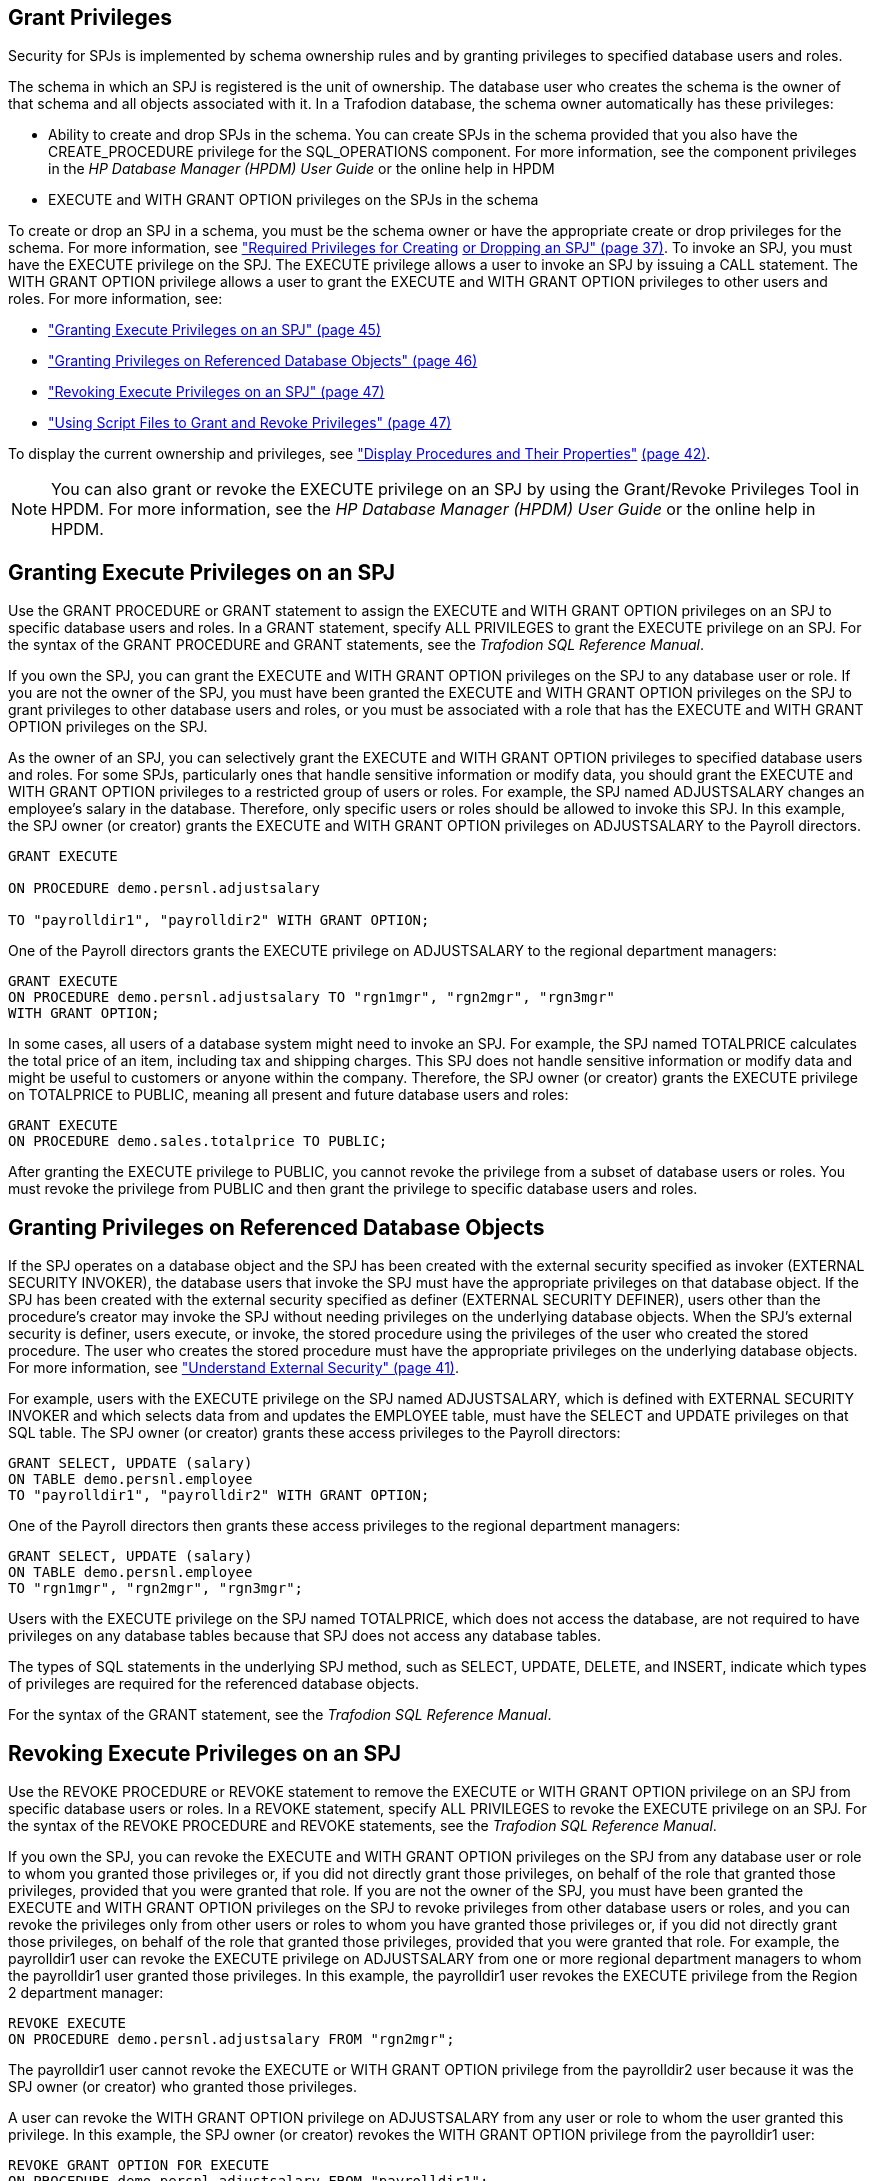 ////
/**
 *@@@ START COPYRIGHT @@@
 * Licensed to the Apache Software Foundation (ASF) under one
 * or more contributor license agreements. See the NOTICE file
 * distributed with this work for additional information
 * regarding copyright ownership.  The ASF licenses this file
 * to you under the Apache License, Version 2.0 (the
 * "License"); you may not use this file except in compliance
 * with the License.  You may obtain a copy of the License at
 *
 *     http://www.apache.org/licenses/LICENSE-2.0
 *
 * Unless required by applicable law or agreed to in writing, software
 * distributed under the License is distributed on an "AS IS" BASIS,
 * WITHOUT WARRANTIES OR CONDITIONS OF ANY KIND, either express or implied.
 * See the License for the specific language governing permissions and
 * limitations under the License.
 * @@@ END COPYRIGHT @@@
 */
////

[[grant-privileges]]
== Grant Privileges

Security for SPJs is implemented by schema ownership rules and by
granting privileges to specified database users and roles.

The schema in which an SPJ is registered is the unit of ownership. The
database user who creates the schema is the owner of that schema and all
objects associated with it. In a Trafodion database, the schema owner
automatically has these privileges:

* Ability to create and drop SPJs in the schema. You can create SPJs in
the schema provided that you also have the CREATE_PROCEDURE privilege
for the SQL_OPERATIONS component. For more information, see the
component privileges in the _HP Database Manager (HPDM) User Guide_ or
the online help in HPDM
* EXECUTE and WITH GRANT OPTION privileges on the SPJs in the schema

To create or drop an SPJ in a schema, you must be the schema owner or
have the appropriate create or drop privileges for the schema. For more
information, see link:#_bookmark114["Required Privileges for Creating]
link:#_bookmark114[or Dropping an SPJ" (page 37)]. To invoke an SPJ, you
must have the EXECUTE privilege on the SPJ. The EXECUTE privilege allows
a user to invoke an SPJ by issuing a CALL statement. The WITH GRANT
OPTION privilege allows a user to grant the EXECUTE and WITH GRANT
OPTION privileges to other users and roles. For more information, see:

* link:#_bookmark141["Granting Execute Privileges on an SPJ" (page 45)]
* link:#_bookmark143["Granting Privileges on Referenced Database
Objects" (page 46)]
* link:#_bookmark145["Revoking Execute Privileges on an SPJ" (page 47)]
* link:#_bookmark147["Using Script Files to Grant and Revoke Privileges"
(page 47)]

To display the current ownership and privileges, see
link:#bookmark130["Display Procedures and Their Properties"]
link:#bookmark130[(page 42)].

NOTE: You can also grant or revoke the EXECUTE privilege on an SPJ by
using the Grant/Revoke Privileges Tool in HPDM. For more information,
see the _HP Database Manager (HPDM) User Guide_ or the online help in
HPDM.

== Granting Execute Privileges on an SPJ

Use the GRANT PROCEDURE or GRANT statement to assign the EXECUTE and
WITH GRANT OPTION privileges on an SPJ to specific database users and
roles. In a GRANT statement, specify ALL PRIVILEGES to grant the EXECUTE
privilege on an SPJ. For the syntax of the GRANT PROCEDURE and GRANT
statements, see the __Trafodion SQL Reference Manual__.

If you own the SPJ, you can grant the EXECUTE and WITH GRANT OPTION
privileges on the SPJ to any database user or role. If you are not the
owner of the SPJ, you must have been granted the EXECUTE and WITH GRANT
OPTION privileges on the SPJ to grant privileges to other database users
and roles, or you must be associated with a role that has the EXECUTE
and WITH GRANT OPTION privileges on the SPJ.

As the owner of an SPJ, you can selectively grant the EXECUTE and WITH
GRANT OPTION privileges to specified database users and roles. For some
SPJs, particularly ones that handle sensitive information or modify
data, you should grant the EXECUTE and WITH GRANT OPTION privileges to a
restricted group of users or roles. For example, the SPJ named
ADJUSTSALARY changes an employee's salary in the database. Therefore,
only specific users or roles should be allowed to invoke this SPJ. In
this example, the SPJ owner (or creator) grants the EXECUTE and WITH
GRANT OPTION privileges on ADJUSTSALARY to the Payroll directors.

```
GRANT EXECUTE

ON PROCEDURE demo.persnl.adjustsalary

TO "payrolldir1", "payrolldir2" WITH GRANT OPTION;
```

One of the Payroll directors grants the EXECUTE privilege on
ADJUSTSALARY to the regional department managers:

```
GRANT EXECUTE
ON PROCEDURE demo.persnl.adjustsalary TO "rgn1mgr", "rgn2mgr", "rgn3mgr"
WITH GRANT OPTION;
```

In some cases, all users of a database system might need to invoke an
SPJ. For example, the SPJ named TOTALPRICE calculates the total price of
an item, including tax and shipping charges. This SPJ does not handle
sensitive information or modify data and might be useful to customers or
anyone within the company. Therefore, the SPJ owner (or creator) grants
the EXECUTE privilege on TOTALPRICE to PUBLIC, meaning all present and
future database users and roles:

```
GRANT EXECUTE
ON PROCEDURE demo.sales.totalprice TO PUBLIC;
```

After granting the EXECUTE privilege to PUBLIC, you cannot revoke the
privilege from a subset of database users or roles. You must revoke the
privilege from PUBLIC and then grant the privilege to specific database
users and roles.

== Granting Privileges on Referenced Database Objects

If the SPJ operates on a database object and the SPJ has been created
with the external security specified as invoker (EXTERNAL SECURITY
INVOKER), the database users that invoke the SPJ must have the
appropriate privileges on that database object. If the SPJ has been
created with the external security specified as definer (EXTERNAL
SECURITY DEFINER), users other than the procedure's creator may invoke
the SPJ without needing privileges on the underlying database objects.
When the SPJ's external security is definer, users execute, or invoke,
the stored procedure using the privileges of the user who created the
stored procedure. The user who creates the stored procedure must have
the appropriate privileges on the underlying database objects. For more
information, see link:#_bookmark124["Understand External Security" (page
41)].

For example, users with the EXECUTE privilege on the SPJ named
ADJUSTSALARY, which is defined with EXTERNAL SECURITY INVOKER and which
selects data from and updates the EMPLOYEE table, must have the SELECT
and UPDATE privileges on that SQL table. The SPJ owner (or creator)
grants these access privileges to the Payroll directors:

```
GRANT SELECT, UPDATE (salary)
ON TABLE demo.persnl.employee
TO "payrolldir1", "payrolldir2" WITH GRANT OPTION;
```

One of the Payroll directors then grants these access privileges to the
regional department managers:

```
GRANT SELECT, UPDATE (salary)
ON TABLE demo.persnl.employee
TO "rgn1mgr", "rgn2mgr", "rgn3mgr";
```

Users with the EXECUTE privilege on the SPJ named TOTALPRICE, which does
not access the database, are not required to have privileges on any
database tables because that SPJ does not access any database tables.

The types of SQL statements in the underlying SPJ method, such as
SELECT, UPDATE, DELETE, and INSERT, indicate which types of privileges
are required for the referenced database objects.

For the syntax of the GRANT statement, see the __Trafodion SQL Reference
Manual__.

== Revoking Execute Privileges on an SPJ

Use the REVOKE PROCEDURE or REVOKE statement to remove the EXECUTE or
WITH GRANT OPTION privilege on an SPJ from specific database users or
roles. In a REVOKE statement, specify ALL PRIVILEGES to revoke the
EXECUTE privilege on an SPJ. For the syntax of the REVOKE PROCEDURE and
REVOKE statements, see the __Trafodion SQL Reference Manual__.

If you own the SPJ, you can revoke the EXECUTE and WITH GRANT OPTION
privileges on the SPJ from any database user or role to whom you granted
those privileges or, if you did not directly grant those privileges, on
behalf of the role that granted those privileges, provided that you were
granted that role. If you are not the owner of the SPJ, you must have
been granted the EXECUTE and WITH GRANT OPTION privileges on the SPJ to
revoke privileges from other database users or roles, and you can revoke
the privileges only from other users or roles to whom you have granted
those privileges or, if you did not directly grant those privileges, on
behalf of the role that granted those privileges, provided that you were
granted that role. For example, the payrolldir1 user can revoke the
EXECUTE privilege on ADJUSTSALARY from one or more regional department
managers to whom the payrolldir1 user granted those privileges. In this
example, the payrolldir1 user revokes the EXECUTE privilege from the
Region 2 department manager:

```
REVOKE EXECUTE
ON PROCEDURE demo.persnl.adjustsalary FROM "rgn2mgr";
```

The payrolldir1 user cannot revoke the EXECUTE or WITH GRANT OPTION
privilege from the payrolldir2 user because it was the SPJ owner (or
creator) who granted those privileges.

A user can revoke the WITH GRANT OPTION privilege on ADJUSTSALARY from
any user or role to whom the user granted this privilege. In this
example, the SPJ owner (or creator) revokes the WITH GRANT OPTION
privilege from the payrolldir1 user:

```
REVOKE GRANT OPTION FOR EXECUTE
ON PROCEDURE demo.persnl.adjustsalary FROM "payrolldir1";
```

A user can also revoke the EXECUTE privilege from any user or role to
whom the user granted this privilege and from any dependent privileges
by using the CASCADE option. In this example, the SPJ owner (or creator)
revokes the EXECUTE privilege from the payrolldir1 user and from the
regional department managers to whom the payrolldir1 user granted
privileges:

```
REVOKE GRANT OPTION FOR EXECUTE
ON PROCEDURE demo.persnl.adjustsalary FROM "payrolldir1"
CASCADE;
```

For SPJs on which all users (that is, PUBLIC) have privileges, you can
revoke privileges from PUBLIC but not from one or more specific users or
roles. For example, this statement revokes the EXECUTE privilege on the
SPJ named TOTALPRICE from all users and roles (that is, PUBLIC):

```
REVOKE EXECUTE
ON PROCEDURE demo.sales.totalprice FROM PUBLIC;
```

== Using Script Files to Grant and Revoke Privileges

Consider keeping your GRANT or REVOKE statements in script files. That
way, you can quickly and easily grant or revoke privileges to the SPJs,
as needed.

=== Script File for Granting Privileges

You can use another or the same script file to grant privileges on a
series of SPJs. For example, the script file, grantprocs.sql, contains a
series of GRANT PROCEDURE and GRANT statements:

```
?SECTION GrantSalesProcs

GRANT EXECUTE
ON demo.sales.monthlyorders
TO PUBLIC;

GRANT SELECT
ON TABLE demo.sales.orders TO PUBLIC;

?SECTION GrantPersnlProcs

GRANT EXECUTE
ON PROCEDURE demo.persnl.adjustsalary TO "payrolldir1", "payrolldir2"
WITH GRANT OPTION;

GRANT SELECT, UPDATE(salary)
ON TABLE demo.persnl.employee
TO "payrolldir1", "payrolldir2" WITH GRANT OPTION;
```

To grant privileges on the SPJs, run the script file in the trafci
interface:

```
obey c:\grantprocs.sql (GrantSalesProcs)
```

=== Script File for Revoking Privileges

You can use another or the same script file to revoke privileges on a
series of SPJs. For example, the script file, revokeprocs.sql, contains
a series of REVOKE PROCEDURE and REVOKE statements:

```
?SECTION RevokeSalesProcs

REVOKE EXECUTE
ON PROCEDURE demo.sales.monthlyorders FROM PUBLIC;

REVOKE SELECT
ON TABLE demo.sales.orders FROM PUBLIC;

?SECTION RevokePersnlProcs

REVOKE EXECUTE
ON PROCEDURE demo.persnl.adjustsalary FROM "payrolldir1", "payrolldir2"
CASCADE;

REVOKE SELECT, UPDATE(salary)
ON TABLE demo.persnl.employee
FROM "payrolldir1", "payrolldir2" CASCADE;
```

To revoke privileges on the SPJs, run the script file in the trafci
interface:

```
OBEY c:\revokeprocs.sql (RevokeSalesProcs)
```


